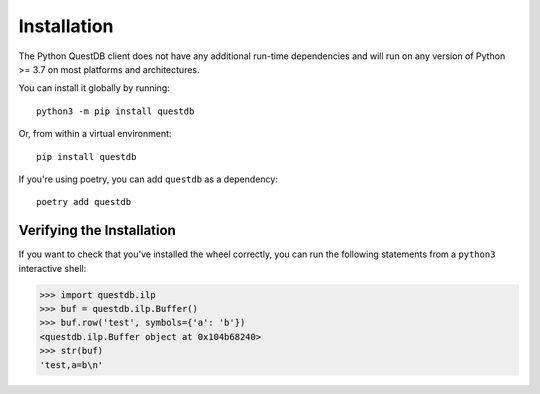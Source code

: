 ============
Installation
============

The Python QuestDB client does not have any additional run-time dependencies and
will run on any version of Python >= 3.7 on most platforms and architectures.

You can install it globally by running::

    python3 -m pip install questdb


Or, from within a virtual environment::

    pip install questdb


If you're using poetry, you can add ``questdb`` as a dependency::

    poetry add questdb


Verifying the Installation
==========================

If you want to check that you've installed the wheel correctly, you can run the
following statements from a ``python3`` interactive shell:

.. code-block:: python

    >>> import questdb.ilp
    >>> buf = questdb.ilp.Buffer()
    >>> buf.row('test', symbols={'a': 'b'})
    <questdb.ilp.Buffer object at 0x104b68240>
    >>> str(buf)
    'test,a=b\n'
